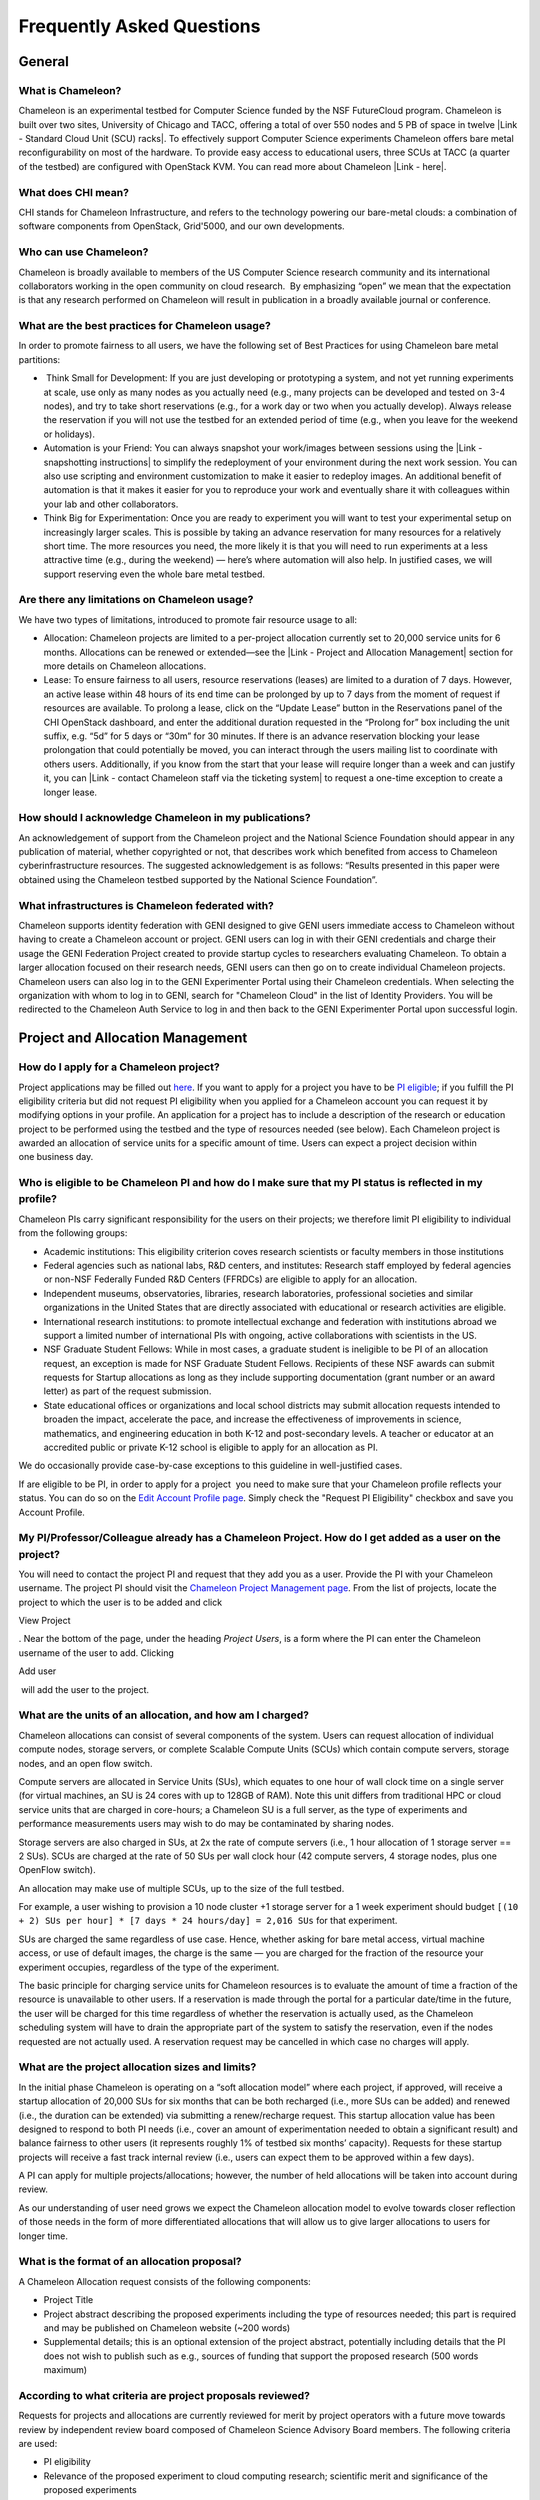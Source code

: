 Frequently Asked Questions
==========================

General
~~~~~~~

What is Chameleon?
^^^^^^^^^^^^^^^^^^

Chameleon is an experimental testbed for Computer Science funded by the
NSF FutureCloud program. Chameleon is built over two sites, University
of Chicago and TACC, offering a total of over 550 nodes and 5 PB of
space in twelve |Link - Standard Cloud Unit (SCU) racks|. To effectively
support Computer Science experiments Chameleon offers bare metal
reconfigurability on most of the hardware. To provide easy access to
educational users, three SCUs at TACC (a quarter of the testbed) are
configured with OpenStack KVM. You can read more about Chameleon \ |Link
- here|.

What does CHI mean?
^^^^^^^^^^^^^^^^^^^

CHI stands for Chameleon Infrastructure, and refers to the technology
powering our bare-metal clouds: a combination of software components
from OpenStack, Grid'5000, and our own developments.

Who can use Chameleon?
^^^^^^^^^^^^^^^^^^^^^^

Chameleon is broadly available to members of the US Computer Science
research community and its international collaborators working in the
open community on cloud research.  By emphasizing “open” we mean that
the expectation is that any research performed on Chameleon will result
in publication in a broadly available journal or conference. 

What are the best practices for Chameleon usage?
^^^^^^^^^^^^^^^^^^^^^^^^^^^^^^^^^^^^^^^^^^^^^^^^

In order to promote fairness to all users, we have the following set of
Best Practices for using Chameleon bare metal partitions:

-   Think Small for Development: If you are just developing or
   prototyping a system, and not yet running experiments at scale, use
   only as many nodes as you actually need (e.g., many projects can be
   developed and tested on 3-4 nodes), and try to take short
   reservations (e.g., for a work day or two when you actually develop).
   Always release the reservation if you will not use the testbed for an
   extended period of time (e.g., when you leave for the weekend or
   holidays). 
-  Automation is your Friend: You can always snapshot your work/images
   between sessions using the |Link - snapshotting instructions| to
   simplify the redeployment of your environment during the next work
   session. You can also use scripting and environment customization to
   make it easier to redeploy images. An additional benefit of
   automation is that it makes it easier for you to reproduce your work
   and eventually share it with colleagues within your lab and other
   collaborators.
-  Think Big for Experimentation: Once you are ready to experiment you
   will want to test your experimental setup on increasingly larger
   scales. This is possible by taking an advance reservation for many
   resources for a relatively short time. The more resources you need,
   the more likely it is that you will need to run experiments at a less
   attractive time (e.g., during the weekend) — here’s where automation
   will also help. In justified cases, we will support reserving even
   the whole bare metal testbed.

Are there any limitations on Chameleon usage?
^^^^^^^^^^^^^^^^^^^^^^^^^^^^^^^^^^^^^^^^^^^^^

We have two types of limitations, introduced to promote fair resource
usage to all: 

-  Allocation: Chameleon projects are limited to a per-project
   allocation currently set to 20,000 service units for 6 months.
   Allocations can be renewed or extended—see the |Link - Project and
   Allocation Management| section for more details on Chameleon
   allocations.
-  Lease: To ensure fairness to all users, resource reservations
   (leases) are limited to a duration of 7 days. However, an active
   lease within 48 hours of its end time can be prolonged by up to 7
   days from the moment of request if resources are available. To
   prolong a lease, click on the “Update Lease” button in the
   Reservations panel of the CHI OpenStack dashboard, and enter the
   additional duration requested in the “Prolong for” box including the
   unit suffix, e.g. “5d” for 5 days or “30m” for 30 minutes. If there
   is an advance reservation blocking your lease prolongation that could
   potentially be moved, you can interact through the users mailing list
   to coordinate with others users. Additionally, if you know from the
   start that your lease will require longer than a week and can justify
   it, you can |Link - contact Chameleon staff via the ticketing system|
   to request a one-time exception to create a longer lease.

How should I acknowledge Chameleon in my publications?
^^^^^^^^^^^^^^^^^^^^^^^^^^^^^^^^^^^^^^^^^^^^^^^^^^^^^^

An acknowledgement of support from the Chameleon project and the
National Science Foundation should appear in any publication of
material, whether copyrighted or not, that describes work which
benefited from access to Chameleon cyberinfrastructure resources. The
suggested acknowledgement is as follows: “Results presented in this
paper were obtained using the Chameleon testbed supported by the
National Science Foundation”.

What infrastructures is Chameleon federated with?
^^^^^^^^^^^^^^^^^^^^^^^^^^^^^^^^^^^^^^^^^^^^^^^^^

Chameleon supports identity federation with GENI designed to give GENI
users immediate access to Chameleon without having to create a Chameleon
account or project. GENI users can log in with their GENI credentials
and charge their usage the GENI Federation Project created to provide
startup cycles to researchers evaluating Chameleon. To obtain a larger
allocation focused on their research needs, GENI users can then go on to
create individual Chameleon projects. Chameleon users can also log in to
the GENI Experimenter Portal using their Chameleon credentials. When
selecting the organization with whom to log in to GENI, search for
"Chameleon Cloud" in the list of Identity Providers. You will be
redirected to the Chameleon Auth Service to log in and then back to the
GENI Experimenter Portal upon successful login.

Project and Allocation Management
~~~~~~~~~~~~~~~~~~~~~~~~~~~~~~~~~

How do I apply for a Chameleon project?
^^^^^^^^^^^^^^^^^^^^^^^^^^^^^^^^^^^^^^^

Project applications may be filled out `here </user/projects/new/>`__.
If you want to apply for a project you have to be `PI
eligible </docs/getting-started/pi-eligibility/>`__; if you fulfill the
PI eligibility criteria but did not request PI eligibility when you
applied for a Chameleon account you can request it by modifying options
in your profile. An application for a project has to include a
description of the research or education project to be performed using
the testbed and the type of resources needed (see below). Each Chameleon
project is awarded an allocation of service units for a specific amount
of time. Users can expect a project decision within one business day.

Who is eligible to be Chameleon PI and how do I make sure that my PI status is reflected in my profile?
^^^^^^^^^^^^^^^^^^^^^^^^^^^^^^^^^^^^^^^^^^^^^^^^^^^^^^^^^^^^^^^^^^^^^^^^^^^^^^^^^^^^^^^^^^^^^^^^^^^^^^^

Chameleon PIs carry significant responsibility for the users on their
projects; we therefore limit PI eligibility to individual from the
following groups:

-  Academic institutions: This eligibility criterion coves research
   scientists or faculty members in those institutions
-  Federal agencies such as national labs, R&D centers, and institutes:
   Research staff employed by federal agencies or non-NSF Federally
   Funded R&D Centers (FFRDCs) are eligible to apply for an allocation.
-  Independent museums, observatories, libraries, research laboratories,
   professional societies and similar organizations in the United States
   that are directly associated with educational or research activities
   are eligible.
-  International research institutions: to promote intellectual exchange
   and federation with institutions abroad we support a limited number
   of international PIs with ongoing, active collaborations with
   scientists in the US. 
-  NSF Graduate Student Fellows: While in most cases, a graduate student
   is ineligible to be PI of an allocation request, an exception is made
   for NSF Graduate Student Fellows. Recipients of these NSF awards can
   submit requests for Startup allocations as long as they include
   supporting documentation (grant number or an award letter) as part of
   the request submission.
-  State educational offices or organizations and local school districts
   may submit allocation requests intended to broaden the impact,
   accelerate the pace, and increase the effectiveness of improvements
   in science, mathematics, and engineering education in both K-12 and
   post-secondary levels. A teacher or educator at an accredited public
   or private K-12 school is eligible to apply for an allocation as PI.

We do occasionally provide case-by-case exceptions to this guideline in
well-justified cases. 

If are eligible to be PI, in order to apply for a project  you need to
make sure that your Chameleon profile reflects your status. You can do
so on the \ `Edit Account Profile page </user/profile/edit>`__. Simply
check the "Request PI Eligibility" checkbox and save you Account
Profile.

My PI/Professor/Colleague already has a Chameleon Project. How do I get added as a user on the project?
^^^^^^^^^^^^^^^^^^^^^^^^^^^^^^^^^^^^^^^^^^^^^^^^^^^^^^^^^^^^^^^^^^^^^^^^^^^^^^^^^^^^^^^^^^^^^^^^^^^^^^^

You will need to contact the project PI and request that they add you as
a user. Provide the PI with your Chameleon username. The project PI
should visit the \ `Chameleon Project Management
page </user/projects>`__. From the list of projects, locate the project
to which the user is to be added and click

View Project

. Near the bottom of the page, under the heading \ *Project Users*, is a
form where the PI can enter the Chameleon username of the user to add.
Clicking

Add user

 will add the user to the project.

What are the units of an allocation, and how am I charged?
^^^^^^^^^^^^^^^^^^^^^^^^^^^^^^^^^^^^^^^^^^^^^^^^^^^^^^^^^^

Chameleon allocations can consist of several components of the system.
Users can request allocation of individual compute nodes, storage
servers, or complete Scalable Compute Units (SCUs) which contain compute
servers, storage nodes, and an open flow switch.

Compute servers are allocated in Service Units (SUs), which equates to
one hour of wall clock time on a single server (for virtual machines, an
SU is 24 cores with up to 128GB of RAM). Note this unit differs from
traditional HPC or cloud service units that are charged in core-hours; a
Chameleon SU is a full server, as the type of experiments and
performance measurements users may wish to do may be contaminated by
sharing nodes.

Storage servers are also charged in SUs, at 2x the rate of compute
servers (i.e., 1 hour allocation of 1 storage server == 2 SUs). SCUs are
charged at the rate of 50 SUs per wall clock hour (42 compute servers, 4
storage nodes, plus one OpenFlow switch).

An allocation may make use of multiple SCUs, up to the size of the full
testbed.

For example, a user wishing to provision a 10 node cluster +1 storage
server for a 1 week experiment should budget
``[(10 + 2) SUs per hour] * [7 days * 24 hours/day] = 2,016 SUs`` for
that experiment.

SUs are charged the same regardless of use case. Hence, whether asking
for bare metal access, virtual machine access, or use of default images,
the charge is the same — you are charged for the fraction of the
resource your experiment occupies, regardless of the type of the
experiment.

The basic principle for charging service units for Chameleon resources
is to evaluate the amount of time a fraction of the resource is
unavailable to other users. If a reservation is made through the portal
for a particular date/time in the future, the user will be charged for
this time regardless of whether the reservation is actually used, as the
Chameleon scheduling system will have to drain the appropriate part of
the system to satisfy the reservation, even if the nodes requested are
not actually used. A reservation request may be cancelled in which case
no charges will apply.

What are the project allocation sizes and limits?
^^^^^^^^^^^^^^^^^^^^^^^^^^^^^^^^^^^^^^^^^^^^^^^^^

In the initial phase Chameleon is operating on a “soft allocation model”
where each project, if approved, will receive a startup allocation of
20,000 SUs for six months that can be both recharged (i.e., more SUs can
be added) and renewed (i.e., the duration can be extended) via
submitting a renew/recharge request. This startup allocation value has
been designed to respond to both PI needs (i.e., cover an amount of
experimentation needed to obtain a significant result) and balance
fairness to other users (it represents roughly 1% of testbed six months’
capacity). Requests for these startup projects will receive a fast track
internal review (i.e., users can expect them to be approved within a few
days).

A PI can apply for multiple projects/allocations; however, the number of
held allocations will be taken into account during review.

As our understanding of user need grows we expect the Chameleon
allocation model to evolve towards closer reflection of those needs in
the form of more differentiated allocations that will allow us to give
larger allocations to users for longer time.

What is the format of an allocation proposal?
^^^^^^^^^^^^^^^^^^^^^^^^^^^^^^^^^^^^^^^^^^^^^

A Chameleon Allocation request consists of the following components:

-  Project Title
-  Project abstract describing the proposed experiments including the
   type of resources needed; this part is required and may be published
   on Chameleon website (~200 words)
-  Supplemental details; this is an optional extension of the project
   abstract, potentially including details that the PI does not wish to
   publish such as e.g., sources of funding that support the proposed
   research (500 words maximum)

According to what criteria are project proposals reviewed?
^^^^^^^^^^^^^^^^^^^^^^^^^^^^^^^^^^^^^^^^^^^^^^^^^^^^^^^^^^

Requests for projects and allocations are currently reviewed for merit
by project operators with a future move towards review by independent
review board composed of Chameleon Science Advisory Board members. The
following criteria are used:

-  PI eligibility
-  Relevance of the proposed experiment to cloud computing research;
   scientific merit and significance of the proposed experiments
-  Demonstrated need for Chameleon resources, methodology appropriate to
   the use of the Chameleon resource, justification of the requested
   allocation
-  Success of prior or other existing allocations (for renewals) in
   terms of published research results and new funding.
-  Technical feasibility (i.e, can the project succeed in the Chameleon
   environment?)
-  Any funded support for the project (optional, but we want to make
   certain that we give allocations to NSF CISE-supported cloud
   computing research!).

Account Management Troubleshooting
~~~~~~~~~~~~~~~~~~~~~~~~~~~~~~~~~~

When I attempt to create an account it says my email is already registered; why does it happen?
^^^^^^^^^^^^^^^^^^^^^^^^^^^^^^^^^^^^^^^^^^^^^^^^^^^^^^^^^^^^^^^^^^^^^^^^^^^^^^^^^^^^^^^^^^^^^^^

Chameleon relies on TACC's Identity Service for account management. If
you already have a TACC account, possibly
through \ `XSEDE <http://www.xsede.org>`__ or directly through TACC,
then you should use that account to log in to Chameleon. If you don't
know your TACC password, you can \ `reset your
password </password-reset>`__. After resetting your password you should
be able to log in to Chameleon.

I cannot log into the portal after creating an account, what should I do?
^^^^^^^^^^^^^^^^^^^^^^^^^^^^^^^^^^^^^^^^^^^^^^^^^^^^^^^^^^^^^^^^^^^^^^^^^

Please make sure that you have successfully confirmed your email
address. Check your junk folder as the confirmation email might have
been marked as spam.\ ** **\ Double- check that you are using the
password that you provided during the registration. If you are unsure of
the password you used, you can \ `reset it </user/password-reset/>`__.
If you still cannot log in, please \ `open a
ticket </user/help/ticket/new/guest/>`__.

I have an account, but when I try to log in to OpenStack/Experiment it says my username/password is unknown, why?
^^^^^^^^^^^^^^^^^^^^^^^^^^^^^^^^^^^^^^^^^^^^^^^^^^^^^^^^^^^^^^^^^^^^^^^^^^^^^^^^^^^^^^^^^^^^^^^^^^^^^^^^^^^^^^^^^

You must be a member of an active project to access the
OpenStack/Experiment interface. If you are PI Eligible, you can request
a new project on the \ `Chameleon Project Management
page </user/projects>`__. If you are not PI Eligible, you will need to
be added to an existing project by the project PI. You can check that a
project has an active Chameleon allocation by clicking on the \ **View
Project** button. If you are part of a project but the allocation
is \ *Pending*, it means your project is under review. If you still
cannot log in, please \ `open a ticket with our help
desk </user/help/>`__.

Appliances
~~~~~~~~~~

What is an appliance?
^^^^^^^^^^^^^^^^^^^^^

An appliance is an application packaged together with the environment
that this application requires. For example, an appliance can consists
of the operating system, libraries and tools used by the application,
configuration features such as environment variable settings, and the
installation of the application itself. Examples of appliances might
include a KVM virtual machine image, a Docker image, or a bare metal
image. Chameleon appliance refers to bare metal images that can be
deployed on the Chameleon testbed. Since an appliance captures the
experimental environment exactly, it is a key element of
reproducibility; publishing an appliance used to obtain experimental
results will go a long way to allowing others to reproduce and build on
your research easily.

To deploy distributed applications on several Chameleon instances,
complex appliances combine an image and a template describing how the
cluster should be configured and contextualized. You can read more about
them in the |Link - Complex Appliances documentation|.

What is the Chameleon Appliance Catalog?
^^^^^^^^^^^^^^^^^^^^^^^^^^^^^^^^^^^^^^^^

|Link - The Chameleon Appliance Catalog| is a repository that allows
users to discover, publish, and share appliances. The appliance catalog
contains useful images of both bare metal and virtual machine appliances
supported by the Chameleon team as well appliances contributed by users.

How do I publish an appliance in the Chameleon Appliance Catalog?
^^^^^^^^^^^^^^^^^^^^^^^^^^^^^^^^^^^^^^^^^^^^^^^^^^^^^^^^^^^^^^^^^

The new Appliance Catalog allows you to easily publish and share your
own appliances so that others can discover them and use them either to
reproduce the research of others or as a basis for their own research.
 Before creating your own appliance it is advisable to review other
appliances on the \ |Link - Chameleon Appliance Catalog| in order to get
an idea of the categories you will want to contribute and what others
have done. 

Once you are ready to proceed, an appliance can be contributed to
Chameleon in the following steps:

#. Create the appliance itself. You may want to test it as well as give
   some thought to what support you are willing to provide for the
   appliance (e.g., if your group developed and supports a software
   package, the appliance may be just a new way of packaging the
   software and making it available, in which case your standard support
   channels may be appropriate for the appliance as well).
#. Upload the appliance to the Chameleon Image Repository (Glance) and
   make the image public. In order to enter the appliance into the
   Catalog you will be asked to provide the Glance ID for the image.
   These IDs are per-cloud, so that there are three options right now:
   bare metal/CHI at University of Chicago, bare metal/CHI at TACC, and
   OpenStack/KVM at TACC. You will need to provide at least one
   appliance, but may want to provide all three.
#. Go to the \ `Appliance Catalog Create Appliance web
   form </appliances/create/>`__, fill out, and submit the form. Be
   prepared to provide the following information: a descriptive name
   (this sometimes requires some thought!), author and support contact,
   version, and an informative description. The description is a very
   important part of the appliance record; others will use it to
   evaluate if the appliance contains tools they need for their research
   so it makes sense to prepare it carefully. To make your description
   effective you may want to think of the following questions: what does
   the appliance contain? what are the specific packages and their
   versions? what is it useful for? where can it be deployed and/or what
   restrictions/limitations does it have? how should users connect to it
   / what accounts are enabled?

If you are adding a complex appliance, skip the image ID fields and
enter your template instead in the dedicated text box.

As always, if you encounter any problems or want to share with us
additional improvements we should do to the process, please don’t
hesitate to \ `submit a ticket </help/>`__. 

How can I manage an appliance on Chameleon Appliance Catalog?
^^^^^^^^^^^^^^^^^^^^^^^^^^^^^^^^^^^^^^^^^^^^^^^^^^^^^^^^^^^^^

If you are the owner of the appliance, you can edit the appliance
data, such as the description or the support information. Browse to the
appliance that you want to edit and view its Details page. At the top
right of the page is an Edit button. You will be presented with the same
web form as when creating the appliance, pre-filled with the appliances
current information. Make changes as necessary and click Save at the
bottom of the page.

And finally, you can delete appliances you had made available. Browse to
the appliance that you want to delete and click Edit on the
Appliance Details page. At the bottom of the page is a Delete button.
You will be asked to confirm once more that you do want to delete this
appliance. After confirming, the appliance will be removed and no longer
listed on the Appliance Catalog.

Why are there different image IDs for KVM@TACC, CHI@TACC, and CHI@UC for the same appliance?
^^^^^^^^^^^^^^^^^^^^^^^^^^^^^^^^^^^^^^^^^^^^^^^^^^^^^^^^^^^^^^^^^^^^^^^^^^^^^^^^^^^^^^^^^^^^

The three clouds forming the Chameleon testbed are fully separated, each
having its own Glance image repository. The same appliance
image uploaded to the three clouds will produce three different image
IDs.

In addition, it is sometimes needed to customize an appliance image for
each site, resulting in slightly different image files.

Can I use Ubuntu, Debian, or another operating system rather than CentOS on bare-metal?
^^^^^^^^^^^^^^^^^^^^^^^^^^^^^^^^^^^^^^^^^^^^^^^^^^^^^^^^^^^^^^^^^^^^^^^^^^^^^^^^^^^^^^^

| The recommended appliance for Chameleon is CentOS 7 (supported by
  Chameleon staff), or appliances built on top of it.
| These appliances provide Chameleon-specific customizations, such as
  login using the cc account, the cc-checks utility to verify hardware
  against our resource registry, gathering of metrics, etc.

Since 2016, we also provide and support Ubuntu 14.04 and
16.04 appliances with the same functionality.

Bare Metal Troubleshooting
~~~~~~~~~~~~~~~~~~~~~~~~~~

Why are my Bare Metal instances failing to launch?
^^^^^^^^^^^^^^^^^^^^^^^^^^^^^^^^^^^^^^^^^^^^^^^^^^

The Chameleon Bare Metal clouds require users to reserve resources
before allowing them to launch instances. Please follow the
`documentation </docs/bare-metal/>`__ and make sure that:

#. You have created a lease and it has started (the associated
   reservation is shown as **Active**)
#. You have selected your reservation in the **Launch Instance** panel

If you still cannot start instances, please `open a ticket with our help
desk </user/help/>`__.

OpenStack KVM Troubleshooting
~~~~~~~~~~~~~~~~~~~~~~~~~~~~~

Why are my OpenStack KVM instances failing to launch?
^^^^^^^^^^^^^^^^^^^^^^^^^^^^^^^^^^^^^^^^^^^^^^^^^^^^^

If you get an error stating that \ **No valid host was found**, it might
be caused by a lack of resources in the cloud. The Chameleon staff
continuously monitors the utilization of the testbed, but there might be
times when no more resources are available. If the error persists,
please \ `open a ticket with our help desk </user/help/>`__.

Why can't I ping or SSH to my instance?
^^^^^^^^^^^^^^^^^^^^^^^^^^^^^^^^^^^^^^^

While the possibility that the system is being taking over by nanites
should not be discounted too easily, it is always prudent to first
check for the following issues:

-  Do you have a floating IP associated with your instance? By default,
   instances do not have publicly-accessible IP addresses assigned. See
   the **Managing Virtual Machine Instances** section in the `User
   Guide </docs/user-guides/openstack-kvm-user-guide/>`__.
-  Does your security group allow incoming ICMP (e.g. ping) traffic? By
   default, firewall rules do not allow ping to your instances. If you
   wish to enable it, see the **Firewall (Access Security)** section in
   the `User Guide </docs/user-guides/openstack-kvm-user-guide/>`__.
-  Does your security group allow incoming SSH (TCP port 22) traffic? By
   default, firewall rules do not allow SSH to your instances. If you
   wish to enable it, see the **Firewall (Access Security)** section in
   the `User Guide </docs/user-guides/openstack-kvm-user-guide/>`__.

 If none of these solve your problem, please \ `open a ticket with our
help desk </user/help/>`__, and send us the results of the above (and
any evidence of nanites you find as well).

Create your own SSH key pairs
~~~~~~~~~~~~~~~~~~~~~~~~~~~~~

The following document describes the procedure on how you can create an
SSH key pair on your Unix, Linux or Windows operating system.

For Linux / Mac OS X
^^^^^^^^^^^^^^^^^^^^

Open a terminal window:

-  In a Mac OS X system, click on your launchpad and search for terminal
-  In an Ubuntu system you can use the keys Ctrl+Alt+T (for desktop
   version)

Access the SSH key pairs directory; in your terminal type the command:

::

    $ cd ~/.ssh

Create your ssh key pair (public and private keys);  in the ``.ssh``
directory, type the command:

::

    $ ssh-keygen

Press the enter key, then enter a name for your key.

After completing the previous step, a message stating “Enter file in
which to save the Key” will be displayed. Enter the name of your
preference. I will use in this example the name “sample-key”. Then press
the enter key.

Then, you will be requested to enter a passphrase for your key. Entering
a passphrase is not necessary, so you can proceed to leave it blank and
press enter. You will receive a message “Enter same passphrase again:”
so just leave it blank and press enter.

Since we are still in the ``.ssh`` directory, now you can see your newly
created key by typing:

::

    $ ls

You will see two files:

-  sample-key (containing the private key)
-  sample-key.pub (containing the public key)

Then, provide the public key to your cloud system or individual
instance. To add a key pair in Chameleon, access one of the resource
dashboards and go the following tabs:

    Compute > Access and Security > Key Pairs > Import Key Pair

In this window, you only need to provide a name for your key pair and
paste your public key pair in the “Public Key” window. To obtain the
contents of your public key, access your local ``.ssh`` directory
through your terminal and use the command:

::

    $ cat sample-key.pub

Select and copy the contents displayed starting ssh-rsa all the way to
the end. Paste these contents into the “Public Key” window mentioned
earlier.

Whenever you are creating an instance in Chameleon, you will have an
option to select the Public Key you just imported. Once selected, this
public key will be inserted into the instance's ~/.ssh/known\_hosts
file. When a user attempts to connect to the instance, the private key
provided by the user will be validated against this public key in the
known\_hosts file.

Connect to an instance from your terminal
'''''''''''''''''''''''''''''''''''''''''

After you have created a key pair and imported it in Chameleon, you can connect to any instance configured with this key pair. To do so you can use the command:
''''''''''''''''''''''''''''''''''''''''''''''''''''''''''''''''''''''''''''''''''''''''''''''''''''''''''''''''''''''''''''''''''''''''''''''''''''''''''''''''

::

    $ ssh -i ~/.ssh/sample-key cc@<instance ip address>

The full process can be viewed in the figure below:

|Screen Shot 2016-08-18 at 1.43.15 AM.png|

For Windows
^^^^^^^^^^^

First, download and install PuTTY and PuTTYgen |Link - from here|. Once
downloaded, opening PuTTYgen will open a key generator window, seen
below.

|putty2.PNG|

Once the program is opened, click the Generate button, seen above in
blue. PuTTY Key Generator will then ask you to move your mouse around
the program’s blank space to generate “randomness” for your key.?

You may enter an optional “Key passphrase” and then confirm the
passphrase in the required areas but let us keep these spaces in blank
just to avoid complexity. An example is shown below. Note that the
passphrases are not necessary!

|putty3.PNG|

Save both the public and private keys into a file of your choice using
the “Save public key” and “Save private key” buttons; name them
something obvious like “public\_key” and “private\_key” so that you can
distinguish between the two.

Before closing this window, select the entire public key and copy it
with “Control-C”. Please note that everything should be copied,
including “ssh-rsa”. This will be used when importing the key pair to
Openstack.

At this time, the public key has been created and copied. Now you can
now follow the steps described above (starting with the line “Provide
the public key to your cloud system or individual instance”) to import
the generated key pair for use with Chameleon!

.. |Link - Standard Cloud Unit (SCU) racks| image:: /static/cms/img/icons/plugins/link.png
   :name: plugin_obj_17126
.. |Link - here| image:: /static/cms/img/icons/plugins/link.png
   :name: plugin_obj_17125
.. |Link - snapshotting instructions| image:: /static/cms/img/icons/plugins/link.png
   :name: plugin_obj_17124
.. |Link - Project and Allocation Management| image:: /static/cms/img/icons/plugins/link.png
   :name: plugin_obj_17131
.. |Link - contact Chameleon staff via the ticketing system| image:: /static/cms/img/icons/plugins/link.png
   :name: plugin_obj_17132
.. |Link - Complex Appliances documentation| image:: /static/cms/img/icons/plugins/link.png
   :name: plugin_obj_17129
.. |Link - The Chameleon Appliance Catalog| image:: /static/cms/img/icons/plugins/link.png
   :name: plugin_obj_17127
.. |Link - Chameleon Appliance Catalog| image:: /static/cms/img/icons/plugins/link.png
   :name: plugin_obj_17128
.. |Screen Shot 2016-08-18 at 1.43.15 AM.png| image:: https://lh4.googleusercontent.com/n1ipB_OSS2lh51mxef8TNU3Zt9Y1tGiNLg1F7P5ZE1DBgGmD2yqE9isF-zoI3_71ZcrYiYUS0AL9E4SsaWiTE32VY5GEBV6HIUgmsYqw9AZcglOnfmLYoL4F4Kqh2YPsPh8yNfA9
   :width: 624px
   :height: 563px
.. |Link - from here| image:: /static/cms/img/icons/plugins/link.png
   :name: plugin_obj_17130
.. |putty2.PNG| image:: https://lh3.googleusercontent.com/Io495GkN1_lBfpX7vx9DOq0DoCOzQg_8B5PMc-EHf88Jkh7RtZyEQvn4bMPOORNEoYin_fd4UQ9Ei_deL7bi3jSKj41OybV1nGWbip52U6K25MyP7W2_Hn0N6a4A_rs1gjMecP7d
   :width: 291px
   :height: 261px
.. |putty3.PNG| image:: https://lh4.googleusercontent.com/RcYME13g-LYTqy6S2v8DJqXth8Hx6FBeTu_7PNUSBAfhDk24t_OmIvPvyt3vVB_lkmEgZMUsXa5nDhZ6HbaPCsz1KuNw6Vb-k9SU-MPz0lNDPgBEoMe1H8nIAaPFpLqsOGcqhFqi
   :width: 357px
   :height: 319px
